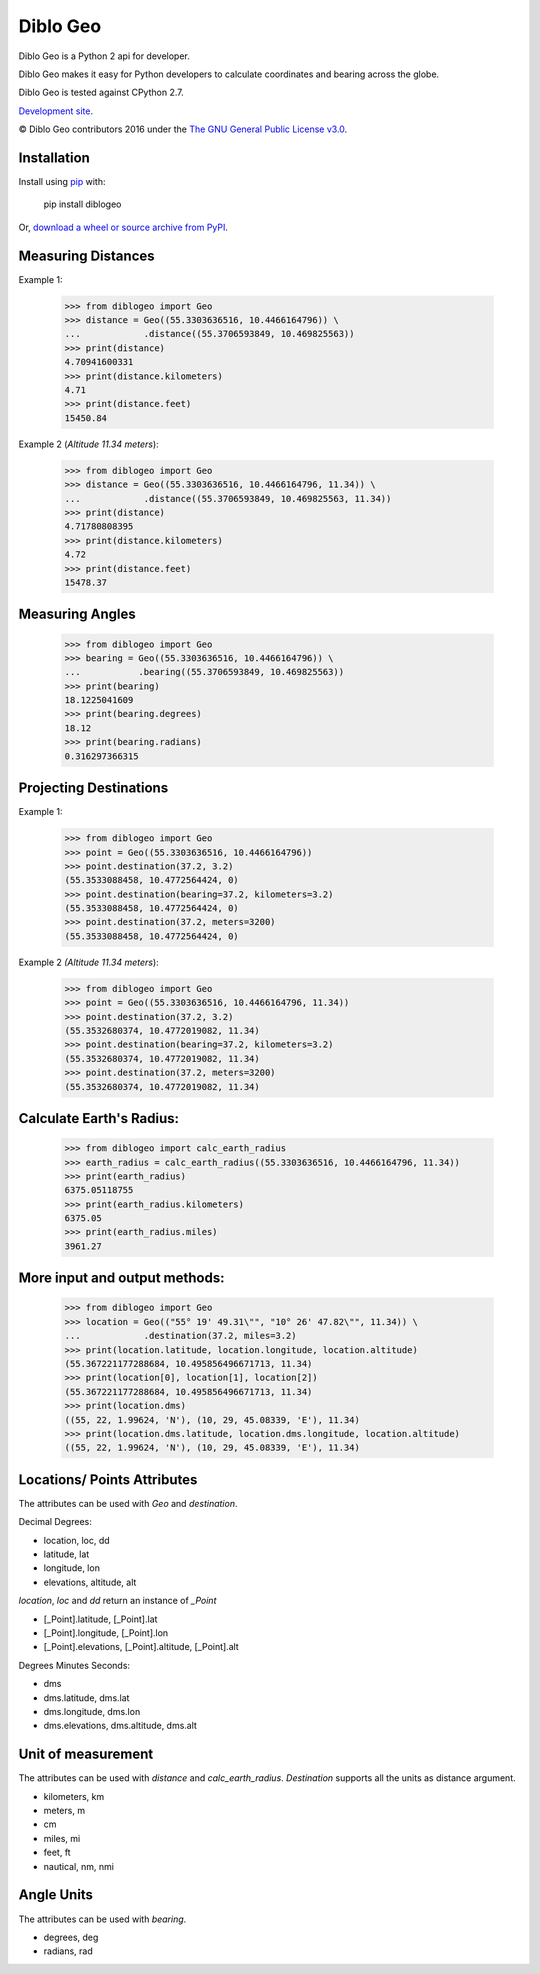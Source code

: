 Diblo Geo
__________

Diblo Geo is a Python 2 api for developer.

Diblo Geo makes it easy for Python developers to calculate coordinates and bearing across the globe.

Diblo Geo is tested against CPython 2.7.

`Development site <https://github.com/Diblo/diblogeo>`__.

© Diblo Geo contributors 2016 under the `The GNU General Public License v3.0 <https://github.com/Diblo/diblogeo/blob/master/LICENSE.txt>`__.

Installation
-----------------------------

Install using `pip <http://www.pip-installer.org/en/latest/>`__ with:

    pip install diblogeo

Or, `download a wheel or source archive from PyPI <https://pypi.python.org/pypi/diblogeo>`__.

Measuring Distances
-----------------------------
Example 1:

    >>> from diblogeo import Geo
    >>> distance = Geo((55.3303636516, 10.4466164796)) \
    ...            .distance((55.3706593849, 10.469825563))
    >>> print(distance)
    4.70941600331
    >>> print(distance.kilometers)
    4.71
    >>> print(distance.feet)
    15450.84

Example 2 (*Altitude 11.34 meters*):

    >>> from diblogeo import Geo
    >>> distance = Geo((55.3303636516, 10.4466164796, 11.34)) \
    ...            .distance((55.3706593849, 10.469825563, 11.34))
    >>> print(distance)
    4.71780808395
    >>> print(distance.kilometers)
    4.72
    >>> print(distance.feet)
    15478.37

Measuring Angles
-----------------------------
    >>> from diblogeo import Geo
    >>> bearing = Geo((55.3303636516, 10.4466164796)) \
    ...           .bearing((55.3706593849, 10.469825563))
    >>> print(bearing)
    18.1225041609
    >>> print(bearing.degrees)
    18.12
    >>> print(bearing.radians)
    0.316297366315

Projecting Destinations
-----------------------------
Example 1:

    >>> from diblogeo import Geo
    >>> point = Geo((55.3303636516, 10.4466164796))
    >>> point.destination(37.2, 3.2)
    (55.3533088458, 10.4772564424, 0)
    >>> point.destination(bearing=37.2, kilometers=3.2)
    (55.3533088458, 10.4772564424, 0)
    >>> point.destination(37.2, meters=3200)
    (55.3533088458, 10.4772564424, 0)

Example 2 *(Altitude 11.34 meters*):

    >>> from diblogeo import Geo
    >>> point = Geo((55.3303636516, 10.4466164796, 11.34))
    >>> point.destination(37.2, 3.2)
    (55.3532680374, 10.4772019082, 11.34)
    >>> point.destination(bearing=37.2, kilometers=3.2)
    (55.3532680374, 10.4772019082, 11.34)
    >>> point.destination(37.2, meters=3200)
    (55.3532680374, 10.4772019082, 11.34)

Calculate Earth's Radius:
-----------------------------
    >>> from diblogeo import calc_earth_radius
    >>> earth_radius = calc_earth_radius((55.3303636516, 10.4466164796, 11.34))
    >>> print(earth_radius)
    6375.05118755
    >>> print(earth_radius.kilometers)
    6375.05
    >>> print(earth_radius.miles)
    3961.27

More input and output methods:
--------------------------------
    >>> from diblogeo import Geo
    >>> location = Geo(("55° 19' 49.31\"", "10° 26' 47.82\"", 11.34)) \
    ...            .destination(37.2, miles=3.2)
    >>> print(location.latitude, location.longitude, location.altitude)
    (55.367221177288684, 10.495856496671713, 11.34)
    >>> print(location[0], location[1], location[2])
    (55.367221177288684, 10.495856496671713, 11.34)
    >>> print(location.dms)
    ((55, 22, 1.99624, 'N'), (10, 29, 45.08339, 'E'), 11.34)
    >>> print(location.dms.latitude, location.dms.longitude, location.altitude)
    ((55, 22, 1.99624, 'N'), (10, 29, 45.08339, 'E'), 11.34)

Locations/ Points Attributes
-----------------------------
The attributes can be used with `Geo` and `destination`.

Decimal Degrees:

* location, loc, dd
* latitude, lat
* longitude, lon
* elevations, altitude, alt

`location`, `loc` and `dd` return an instance of `_Point`

* [_Point].latitude, [_Point].lat
* [_Point].longitude, [_Point].lon
* [_Point].elevations, [_Point].altitude, [_Point].alt

Degrees Minutes Seconds:

* dms
* dms.latitude, dms.lat
* dms.longitude, dms.lon
* dms.elevations, dms.altitude, dms.alt

Unit of measurement
-----------------------------
The attributes can be used with `distance` and `calc_earth_radius`.
`Destination` supports all the units as distance argument.

* kilometers, km
* meters, m
* cm
* miles, mi
* feet, ft
* nautical, nm, nmi

Angle Units
-----------------------------
The attributes can be used with `bearing`.

* degrees, deg
* radians, rad


